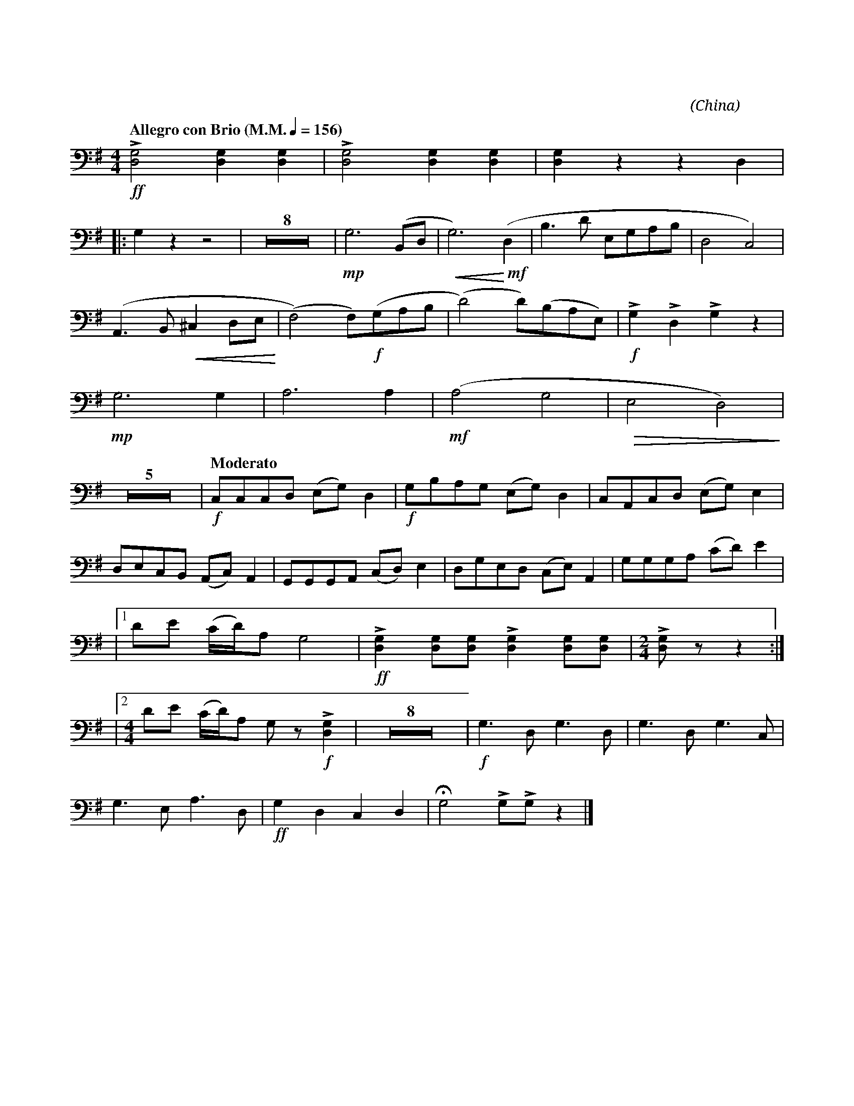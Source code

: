 X:1
T:花好月圓
G:低音管
C:黃貽鈞
O:China
F:https://www.hkco.org/uploads/docs/5a8b93248c3021.pdf
M:4/4
L:1/8
K:G
V:1 bass
%%MIDI program 70
%
[Q:"Allegro con Brio (M.M." 1/4 = 156 ")"] !ff!!>![D,G,]4 [D,G,]2 [D,G,]2 | !>![D,G,]4 [D,G,]2 [D,G,]2 | [D,G,]2 z2 z2 D,2 | !
% 4
|: G,2 z2 z4 | Z8 | !mp!G,6 (B,,D, | !<(!G,6) (!<)!!mf!D,2  | B,3 D E,G,A,B, | D,4 C,4) | !
% 17
(A,,3 B,, !<(!^C,2 D,E, !<)! | (F,4) F,)!f!(G,A,B, | (D4) D)(B,A,E,) | !f!!>!G,2 !>!D,2 !>!G,2 z2 | !
% 21
!mp!G,6 G,2 | A,6 A,2 | (!mf!A,4 G,4 | !>(!E,4 D,4!>)!) | !
% 25
Z5 | [Q:"Moderato"] !f!C,C,C,D, (E,G,) D,2 | !f!G,B,A,G, (E,G,) D,2 | C,A,,C,D, (E,G,) E,2 | !
% 33
D,E,C,B,, (A,,C,) A,,2 | G,,G,,G,,A,, (C,D,) E,2 | D,G,E,D, (C,E,) A,,2 | G,G,G,A, (CD) E2 | !
% 37
|1 DE (C/D/)A, G,4 | !ff!!>![D,G,]2 [D,G,][D,G,] !>![D,G,]2 [D,G,][D,G,] |[M:2/4] !>![D,G,] z z2 :| !
% 40
|2 [M:4/4] DE (C/D/)A, G, z !f!!>![D,G,]2 | Z8 | !f!G,3 D, G,3 D, | G,3 D, G,3 C, | !
% 51
G,3 E, A,3 D, | !ff!G,2 D,2 C,2 D,2 | !fermata!G,4 !>!G,!>!G, z2 |]
